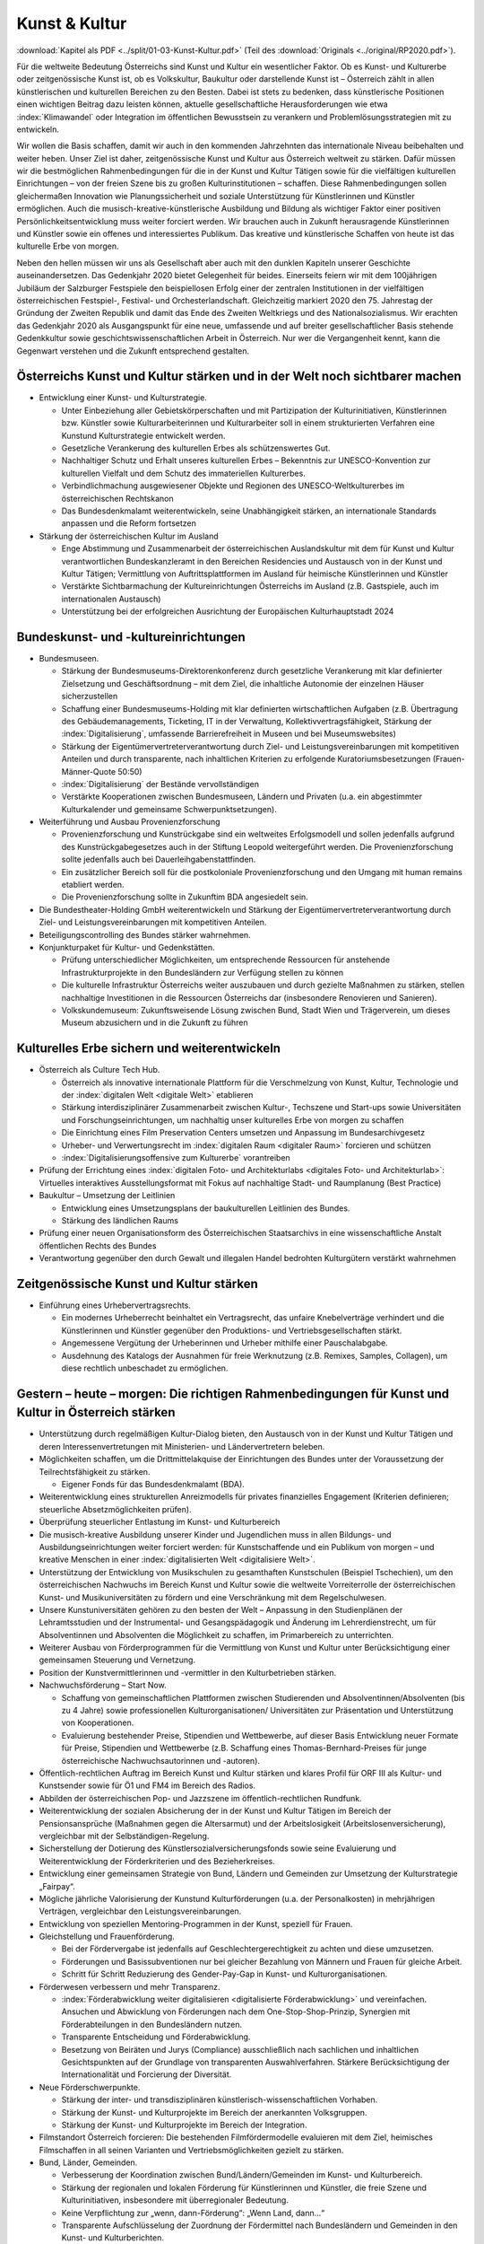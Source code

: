 --------------
Kunst & Kultur
--------------

:download:`Kapitel als PDF <../split/01-03-Kunst-Kultur.pdf>` (Teil des :download:`Originals <../original/RP2020.pdf>`).

Für die weltweite Bedeutung Österreichs sind Kunst und Kultur ein wesentlicher Faktor. 
Ob es Kunst- und Kulturerbe oder zeitgenössische Kunst ist, ob es Volkskultur, Baukultur oder darstellende Kunst ist – Österreich zählt in allen künstlerischen und kulturellen Bereichen zu den Besten. 
Dabei ist stets zu bedenken, dass künstlerische Positionen einen wichtigen Beitrag dazu leisten können, aktuelle gesellschaftliche Herausforderungen wie etwa :index:`Klimawandel` oder Integration im öffentlichen Bewusstsein zu verankern und Problemlösungsstrategien mit zu entwickeln.

Wir wollen die Basis schaffen, damit wir auch in den kommenden Jahrzehnten das internationale Niveau beibehalten und weiter heben. 
Unser Ziel ist daher, zeitgenössische Kunst und Kultur aus Österreich weltweit zu stärken. 
Dafür müssen wir die bestmöglichen Rahmenbedingungen für die in der Kunst und Kultur Tätigen sowie für die vielfältigen kulturellen Einrichtungen – von der freien Szene bis zu großen Kulturinstitutionen – schaffen. 
Diese Rahmenbedingungen sollen gleichermaßen Innovation wie Planungssicherheit und soziale Unterstützung für Künstlerinnen und Künstler ermöglichen. Auch die musisch-kreative-künstlerische Ausbildung und Bildung als wichtiger Faktor einer positiven Persönlichkeitsentwicklung muss weiter forciert werden. 
Wir brauchen auch in Zukunft herausragende Künstlerinnen und Künstler sowie ein offenes und interessiertes Publikum. 
Das kreative und künstlerische Schaffen von heute ist das kulturelle Erbe von morgen.

Neben den hellen müssen wir uns als Gesellschaft aber auch mit den dunklen Kapiteln unserer Geschichte auseinandersetzen. 
Das Gedenkjahr 2020 bietet Gelegenheit für beides. 
Einerseits feiern wir mit dem 100jährigen Jubiläum der Salzburger Festspiele den beispiellosen Erfolg einer der zentralen Institutionen in der vielfältigen österreichischen Festspiel-, Festival- und Orchesterlandschaft. 
Gleichzeitig markiert 2020 den 75. Jahrestag der Gründung der Zweiten Republik und damit das Ende des Zweiten Weltkriegs und des Nationalsozialismus. 
Wir erachten das Gedenkjahr 2020 als Ausgangspunkt für eine neue, umfassende und auf breiter gesellschaftlicher Basis stehende Gedenkkultur sowie geschichtswissenschaftlichen Arbeit in Österreich. 
Nur wer die Vergangenheit kennt, kann die Gegenwart verstehen und die Zukunft entsprechend gestalten.

Österreichs Kunst und Kultur stärken und in der Welt noch sichtbarer machen
---------------------------------------------------------------------------

- Entwicklung einer Kunst- und Kulturstrategie.

  * Unter Einbeziehung aller Gebietskörperschaften und mit Partizipation der Kulturinitiativen, Künstlerinnen bzw. Künstler sowie Kulturarbeiterinnen und Kulturarbeiter soll in einem strukturierten Verfahren eine Kunstund Kulturstrategie entwickelt werden.
  * Gesetzliche Verankerung des kulturellen Erbes als schützenswertes Gut.
  * Nachhaltiger Schutz und Erhalt unseres kulturellen Erbes – Bekenntnis zur UNESCO-Konvention zur kulturellen Vielfalt und dem Schutz des immateriellen Kulturerbes.
  * Verbindlichmachung ausgewiesener Objekte und Regionen des UNESCO-Weltkulturerbes im österreichischen Rechtskanon
  * Das Bundesdenkmalamt weiterentwickeln, seine Unabhängigkeit stärken, an internationale Standards anpassen und die Reform fortsetzen

- Stärkung der österreichischen Kultur im Ausland

  * Enge Abstimmung und Zusammenarbeit der österreichischen Auslandskultur mit dem für Kunst und Kultur verantwortlichen Bundeskanzleramt in den Bereichen Residencies und Austausch von in der Kunst und Kultur Tätigen; Vermittlung von Auftrittsplattformen im Ausland für heimische Künstlerinnen und Künstler
  * Verstärkte Sichtbarmachung der Kultureinrichtungen Österreichs im Ausland (z.B. Gastspiele, auch im internationalen Austausch)
  * Unterstützung bei der erfolgreichen Ausrichtung der Europäischen Kulturhauptstadt 2024

Bundeskunst- und -kultureinrichtungen
-------------------------------------

- Bundesmuseen.

  * Stärkung der Bundesmuseums-Direktorenkonferenz durch gesetzliche Verankerung mit klar definierter Zielsetzung und Geschäftsordnung – mit dem Ziel, die inhaltliche Autonomie der einzelnen Häuser sicherzustellen
  * Schaffung einer Bundesmuseums-Holding mit klar definierten wirtschaftlichen Aufgaben (z.B. Übertragung des Gebäudemanagements, Ticketing, IT in der Verwaltung, Kollektivvertragsfähigkeit, Stärkung der :index:`Digitalisierung`, umfassende Barrierefreiheit in Museen und bei Museumswebsites)
  * Stärkung der Eigentümervertreterverantwortung durch Ziel- und Leistungsvereinbarungen mit kompetitiven Anteilen und durch transparente, nach inhaltlichen Kriterien zu erfolgende Kuratoriumsbesetzungen (Frauen-Männer-Quote 50:50)
  * :index:`Digitalisierung` der Bestände vervollständigen
  * Verstärkte Kooperationen zwischen Bundesmuseen, Ländern und Privaten (u.a. ein abgestimmter Kulturkalender und gemeinsame Schwerpunktsetzungen).

- Weiterführung und Ausbau Provenienzforschung

  * Provenienzforschung und Kunstrückgabe sind ein weltweites Erfolgsmodell und sollen jedenfalls aufgrund des Kunstrückgabegesetzes auch in der Stiftung Leopold weitergeführt werden. Die Provenienzforschung sollte jedenfalls auch bei Dauerleihgabenstattfinden.
  * Ein zusätzlicher Bereich soll für die postkoloniale Provenienzforschung und den Umgang mit human remains etabliert werden.
  * Die Provenienzforschung sollte in Zukunftim BDA angesiedelt sein.

- Die Bundestheater-Holding GmbH weiterentwickeln und Stärkung der Eigentümervertreterverantwortung durch Ziel- und Leistungsvereinbarungen mit kompetitiven Anteilen.

- Beteiligungscontrolling des Bundes stärker wahrnehmen.

- Konjunkturpaket für Kultur- und Gedenkstätten.

  * Prüfung unterschiedlicher Möglichkeiten, um entsprechende Ressourcen für anstehende Infrastrukturprojekte in den Bundesländern zur Verfügung stellen zu können
  * Die kulturelle Infrastruktur Österreichs weiter auszubauen und durch gezielte Maßnahmen zu stärken, stellen nachhaltige Investitionen in die Ressourcen Österreichs dar (insbesondere Renovieren und Sanieren).
  * Volkskundemuseum: Zukunftsweisende Lösung zwischen Bund, Stadt Wien und Trägerverein, um dieses Museum abzusichern und in die Zukunft zu führen

Kulturelles Erbe sichern und weiterentwickeln
---------------------------------------------

- Österreich als Culture Tech Hub.

  * Österreich als innovative internationale Plattform für die Verschmelzung von Kunst, Kultur, Technologie und der :index:`digitalen Welt <digitale Welt>` etablieren
  * Stärkung interdisziplinärer Zusammenarbeit zwischen Kultur-, Techszene und Start-ups sowie Universitäten und Forschungseinrichtungen, um nachhaltig unser kulturelles Erbe von morgen zu schaffen
  * Die Einrichtung eines Film Preservation Centers umsetzen und Anpassung im Bundesarchivgesetz
  * Urheber- und Verwertungsrecht im :index:`digitalen Raum <digitaler Raum>` forcieren und schützen
  * :index:`Digitalisierungsoffensive zum Kulturerbe` vorantreiben

- Prüfung der Errichtung eines :index:`digitalen Foto- und Architekturlabs <digitales Foto- und Architekturlab>`: 
  Virtuelles interaktives Ausstellungsformat mit Fokus auf nachhaltige Stadt- und Raumplanung (Best Practice)

- Baukultur – Umsetzung der Leitlinien

  * Entwicklung eines Umsetzungsplans der baukulturellen Leitlinien des Bundes.
  * Stärkung des ländlichen Raums

- Prüfung einer neuen Organisationsform des Österreichischen Staatsarchivs in eine wissenschaftliche Anstalt öffentlichen Rechts des Bundes

- Verantwortung gegenüber den durch Gewalt und illegalen Handel bedrohten Kulturgütern verstärkt wahrnehmen

Zeitgenössische Kunst und Kultur stärken
----------------------------------------

- Einführung eines Urhebervertragsrechts.

  * Ein modernes Urheberrecht beinhaltet ein Vertragsrecht, das unfaire Knebelverträge verhindert und die Künstlerinnen und Künstler gegenüber den Produktions- und Vertriebsgesellschaften stärkt.
  * Angemessene Vergütung der Urheberinnen und Urheber mithilfe einer Pauschalabgabe.
  * Ausdehnung des Katalogs der Ausnahmen für freie Werknutzung (z.B. Remixes, Samples, Collagen), um diese rechtlich unbeschadet zu ermöglichen.

Gestern – heute – morgen: Die richtigen Rahmenbedingungen für Kunst und Kultur in Österreich stärken
----------------------------------------------------------------------------------------------------

- Unterstützung durch regelmäßigen Kultur-Dialog bieten, den Austausch von in der Kunst und Kultur Tätigen und deren Interessenvertretungen mit Ministerien- und Ländervertretern beleben.

- Möglichkeiten schaffen, um die Drittmittelakquise der Einrichtungen des Bundes unter der Voraussetzung der Teilrechtsfähigkeit zu stärken.

  * Eigener Fonds für das Bundesdenkmalamt (BDA).

- Weiterentwicklung eines strukturellen Anreizmodells für privates finanzielles Engagement (Kriterien definieren; steuerliche Absetzmöglichkeiten prüfen).

- Überprüfung steuerlicher Entlastung im Kunst- und Kulturbereich

- Die musisch-kreative Ausbildung unserer Kinder und Jugendlichen muss in allen Bildungs- und Ausbildungseinrichtungen weiter forciert werden: für Kunstschaffende und ein Publikum von morgen – und kreative Menschen in einer :index:`digitalisierten Welt <digitalisiere Welt>`.

- Unterstützung der Entwicklung von Musikschulen zu gesamthaften Kunstschulen (Beispiel Tschechien), um den österreichischen Nachwuchs im Bereich Kunst und Kultur sowie die weltweite Vorreiterrolle der österreichischen Kunst- und Musikuniversitäten zu fördern und eine Verschränkung mit dem Regelschulwesen.

- Unsere Kunstuniversitäten gehören zu den besten der Welt – Anpassung in den Studienplänen der Lehramtsstudien und der Instrumental- und Gesangspädagogik und Änderung im Lehrerdienstrecht, um für Absolventinnen und Absolventen die Möglichkeit zu schaffen, im Primarbereich zu unterrichten.

- Weiterer Ausbau von Förderprogrammen für die Vermittlung von Kunst und Kultur unter Berücksichtigung einer gemeinsamen Steuerung und Vernetzung.

- Position der Kunstvermittlerinnen und -vermittler in den Kulturbetrieben stärken.

- Nachwuchsförderung – Start Now.

  * Schaffung von gemeinschaftlichen Plattformen zwischen Studierenden und Absolventinnen/Absolventen (bis zu 4 Jahre) sowie professionellen Kulturorganisationen/ Universitäten zur Präsentation und Unterstützung von Kooperationen.
  * Evaluierung bestehender Preise, Stipendien und Wettbewerbe, auf dieser Basis Entwicklung neuer Formate für Preise, Stipendien und Wettbewerbe (z.B. Schaffung eines Thomas-Bernhard-Preises für junge österreichische Nachwuchsautorinnen und -autoren).

- Öffentlich-rechtlichen Auftrag im Bereich Kunst und Kultur stärken und klares Profil für ORF III als Kultur- und Kunstsender sowie für Ö1 und FM4 im Bereich des Radios.

- Abbilden der österreichischen Pop- und Jazzszene im öffentlich-rechtlichen Rundfunk.

- Weiterentwicklung der sozialen Absicherung der in der Kunst und Kultur Tätigen im Bereich der Pensionsansprüche (Maßnahmen gegen die Altersarmut) und der Arbeitslosigkeit (Arbeitslosenversicherung), vergleichbar mit der Selbständigen-Regelung.

- Sicherstellung der Dotierung des Künstlersozialversicherungsfonds sowie seine Evaluierung und Weiterentwicklung der Förderkriterien und des Bezieherkreises.

- Entwicklung einer gemeinsamen Strategie von Bund, Ländern und Gemeinden zur Umsetzung der Kulturstrategie „Fairpay“.

- Mögliche jährliche Valorisierung der Kunstund Kulturförderungen (u.a. der Personalkosten) in mehrjährigen Verträgen, vergleichbar den Leistungsvereinbarungen.

- Entwicklung von speziellen Mentoring-Programmen in der Kunst, speziell für Frauen.

- Gleichstellung und Frauenförderung.

  * Bei der Fördervergabe ist jedenfalls auf Geschlechtergerechtigkeit zu achten und diese umzusetzen.
  * Förderungen und Basissubventionen nur bei gleicher Bezahlung von Männern und Frauen für gleiche Arbeit.
  * Schritt für Schritt Reduzierung des Gender-Pay-Gap in Kunst- und Kulturorganisationen.

- Förderwesen verbessern und mehr Transparenz.

  * :index:`Förderabwicklung weiter digitalisieren <digitalisierte Förderabwicklung>` und vereinfachen. Ansuchen und Abwicklung von Förderungen nach dem One-Stop-Shop-Prinzip, Synergien mit Förderabteilungen in den Bundesländern nutzen.
  * Transparente Entscheidung und Förderabwicklung.
  * Besetzung von Beiräten und Jurys (Compliance) ausschließlich nach sachlichen und inhaltlichen Gesichtspunkten auf der Grundlage von transparenten Auswahlverfahren. Stärkere Berücksichtigung der Internationalität und Forcierung der Diversität.

- Neue Förderschwerpunkte.

  * Stärkung der inter- und transdisziplinären künstlerisch-wissenschaftlichen Vorhaben.
  * Stärkung der Kunst- und Kulturprojekte im Bereich der anerkannten Volksgruppen.
  * Stärkung der Kunst- und Kulturprojekte im Bereich der Integration.

- Filmstandort Österreich forcieren: Die bestehenden Filmfördermodelle evaluieren mit dem Ziel, heimisches Filmschaffen in all seinen Varianten und Vertriebsmöglichkeiten gezielt zu stärken.

- Bund, Länder, Gemeinden.

  * Verbesserung der Koordination zwischen Bund/Ländern/Gemeinden im Kunst- und Kulturbereich.
  * Stärkung der regionalen und lokalen Förderung für Künstlerinnen und Künstler, die freie Szene und Kulturinitiativen, insbesondere mit überregionaler Bedeutung.
  * Keine Verpflichtung zur „wenn, dann-Förderung“: „Wenn Land, dann…“
  * Transparente Aufschlüsselung der Zuordnung der Fördermittel nach Bundesländern und Gemeinden in den Kunst- und Kulturberichten.

- Flächendeckende Grundversorgung mit öffentlichen Bibliotheken.

  * Bekenntnis zur Bedeutung von öffentlichen Bibliotheken.

- Entwicklung eines Masterplanes.
- Unterstützung der Weiterbildung von (ehrenamtlichen) Mitarbeiterinnen und Mitarbeitern.
- Koordinierung der Bibliotheken bei der Anschaffung von Lizenzen.
- Erweiterung der Öffnungszeiten (Sonntagsöffnung) der Österreichischen Nationalbibliothek (ÖNB).

  * Verwertungsgesellschaften.
  * Umfassende Evaluierung der Verwertungsgesellschaften vor allem hinsichtlich wirtschaftlicher Synergien und Transparenz im Interesse der Urheberinnen und Urheber.
  * Stärkung der Aufsichtsbehörde.
  * Vereinfachte Verfahren bei Lizenzvergaben.
  * Kulturpass für Menschen mit finanziellen Engpässen in Anlehnung an das Konzept „Hunger auf Kunst und Kultur“.

Gedenkkultur
------------

- Entwicklung einer Gedenkstrategie mit dem Ziel, die unterschiedlichen Rechtsträger der österreichischen Gedenkstätten, Sammlungen und Museen zusammenzuführen unter dem Dach des Parlaments und die dauerhafte Finanzierung sicherzustellen

- Stärkung des Dokumentationsarchivs des österreichischen Widerstandes (DÖW) und Schaffung einer Forschungs- und Dokumentationsstelle für Antisemitismus, für den religiös motivierter politischer Extremismus (politischer Islam) und für den Rassismus im 21. Jahrhundert

- Ankauf und Weiterentwicklung der Gedenkstätte KZ Mauthausen-Gusen

- Stärkung der Erinnerungskultur für Jugendliche inner- und außerhalb der Schulen